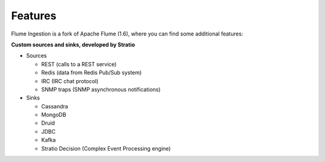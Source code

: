 Features
********

Flume Ingestion is a fork of Apache Flume (1.6), where you can find some additional features:


**Custom sources and sinks, developed by Stratio**

-   Sources

    -  REST (calls to a REST service)

    -  Redis (data from Redis Pub/Sub system)

    -  IRC (IRC chat protocol)

    -  SNMP traps (SNMP asynchronous notifications)



-   Sinks

    -   Cassandra

    -   MongoDB

    -   Druid

    -   JDBC

    -   Kafka

    -   Stratio Decision (Complex Event Processing engine)


